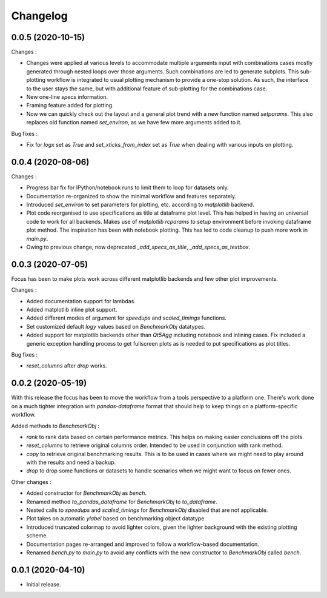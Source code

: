Changelog
=========

0.0.5 (2020-10-15)
------------------

Changes :

- Changes were applied at various levels to accommodate multiple arguments input with combinations cases mostly generated through nested loops over those arguments. Such combinations are led to generate subplots. This sub-plotting workflow is integrated to usual plotting mechanism to provide a one-stop solution. As such, the interface to the user stays the same, but with additional feature of sub-plotting for the combinations case.
- New one-line `specs` information.
- Framing feature added for plotting.
- Now we can quickly check out the layout and a general plot trend with a new function named `setparams`. This also replaces old function named `set_environ`, as we have few more arguments added to it.

Bug fixes :

- Fix for `logx` set as `True` and `set_xticks_from_index` set as `True` when dealing with various inputs on plotting.


0.0.4 (2020-08-06)
------------------

Changes :

- Progress bar fix for IPython/notebook runs to limit them to loop for datasets only.
- Documentation re-organized to show the minimal workflow and features separately.
- Introduced `set_environ` to set parameters for plotting, etc. according to `matplotlib` backend.
- Plot code reorganised to use specifications as title at dataframe plot level. This has helped in having an universal code to work for all backends. Makes use of `matplotlib` `rcparams` to setup environment before invoking dataframe plot method. The inspiration has been with notebook plotting. This has led to code cleanup to push more work in `main.py`.
- Owing to previous change, now deprecated `_add_specs_as_title`, `_add_specs_as_textbox`.


0.0.3 (2020-07-05)
------------------

Focus has been to make plots work across different matplotlib backends and few other plot improvements.

Changes :

- Added documentation support for lambdas.
- Added matplotlib inline plot support.
- Added different modes of argument for `speedups` and `scaled_timings` functions.
- Set customized default `logy` values based on `BenchmarkObj` datatypes.
- Added support for matplotlib backends other than `Qt5Agg` including notebook and inlining cases. Fix included a generic exception handling process to get fullscreen plots as is needed to put specifications as plot titles.

Bug fixes :

- `reset_columns` after `drop` works.

0.0.2 (2020-05-19)
------------------

With this release the focus has been to move the workflow from a tools perspective to a platform one. There's work done on a much tighter integration with `pandas-dataframe` format that should help to keep things on a platform-specific workflow.

Added methods to `BenchmarkObj` :

- `rank` to rank data based on certain performance metrics. This helps on making easier conclusions off the plots.
- `reset_columns` to retrieve original columns order. Intended to be used in conjunction with rank method.
- `copy` to retrieve original benchmarking results. This is to be used in cases where we might need to play around with the results and need a backup.
- `drop` to drop some functions or datasets to handle scenarios when we might want to focus on fewer ones.

Other changes :

- Added constructor for `BenchmarkObj` as `bench`.
- Renamed method `to_pandas_dataframe` for `BenchmarkObj` to `to_dataframe`.
- Nested calls to `speedups` and `scaled_timings` for `BenchmarkObj` disabled that are not applicable.
- Plot takes on automatic `ylabel` based on benchmarking object datatype.
- Introduced truncated colormap to avoid lighter colors, given the lighter background with the existing plotting scheme.
- Documentation pages re-arranged and improved to follow a workflow-based documentation.
- Renamed `bench.py` to `main.py` to avoid any conflicts with the new constructor to `BenchmarkObj` called `bench`.

0.0.1 (2020-04-10)
------------------

- Initial release.
